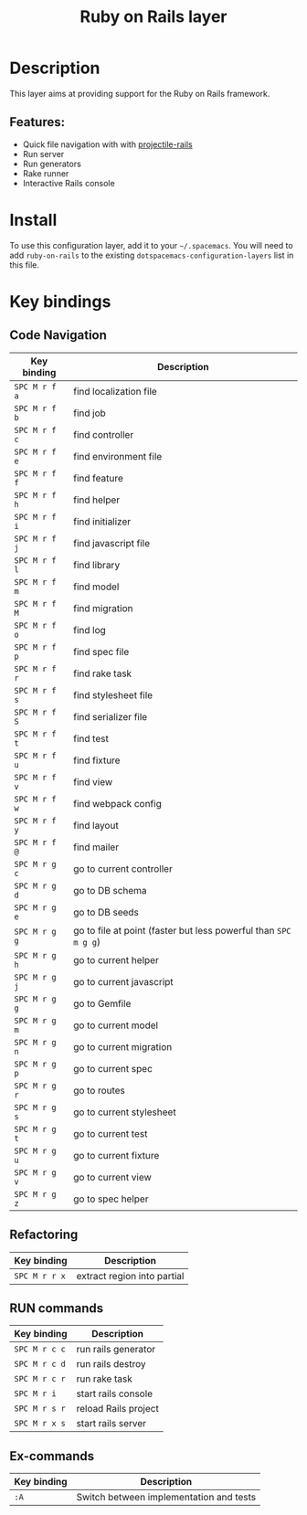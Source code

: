#+TITLE: Ruby on Rails layer

#+TAGS: framework|layer|programming

[[file:img/ror.png]]

* Table of Contents                     :TOC_5_gh:noexport:
- [[#description][Description]]
  - [[#features][Features:]]
- [[#install][Install]]
- [[#key-bindings][Key bindings]]
  - [[#code-navigation][Code Navigation]]
  - [[#refactoring][Refactoring]]
  - [[#run-commands][RUN commands]]
  - [[#ex-commands][Ex-commands]]

* Description
This layer aims at providing support for the Ruby on Rails framework.

** Features:
- Quick file navigation with with [[https://github.com/asok/projectile-rails][projectile-rails]]
- Run server
- Run generators
- Rake runner
- Interactive Rails console

* Install
To use this configuration layer, add it to your =~/.spacemacs=. You will need to
add =ruby-on-rails= to the existing =dotspacemacs-configuration-layers= list in this
file.

* Key bindings
** Code Navigation

| Key binding   | Description                                                     |
|---------------+-----------------------------------------------------------------|
| ~SPC M r f a~ | find localization file                                          |
| ~SPC M r f b~ | find job                                                        |
| ~SPC M r f c~ | find controller                                                 |
| ~SPC M r f e~ | find environment file                                           |
| ~SPC M r f f~ | find feature                                                    |
| ~SPC M r f h~ | find helper                                                     |
| ~SPC M r f i~ | find initializer                                                |
| ~SPC M r f j~ | find javascript file                                            |
| ~SPC M r f l~ | find library                                                    |
| ~SPC M r f m~ | find model                                                      |
| ~SPC M r f M~ | find migration                                                  |
| ~SPC M r f o~ | find log                                                        |
| ~SPC M r f p~ | find spec file                                                  |
| ~SPC M r f r~ | find rake task                                                  |
| ~SPC M r f s~ | find stylesheet file                                            |
| ~SPC M r f S~ | find serializer file                                            |
| ~SPC M r f t~ | find test                                                       |
| ~SPC M r f u~ | find fixture                                                    |
| ~SPC M r f v~ | find view                                                       |
| ~SPC M r f w~ | find webpack config                                             |
| ~SPC M r f y~ | find layout                                                     |
| ~SPC M r f @~ | find mailer                                                     |
| ~SPC M r g c~ | go to current controller                                        |
| ~SPC M r g d~ | go to DB schema                                                 |
| ~SPC M r g e~ | go to DB seeds                                                  |
| ~SPC M r g g~ | go to file at point (faster but less powerful than ~SPC m g g~) |
| ~SPC M r g h~ | go to current helper                                            |
| ~SPC M r g j~ | go to current javascript                                        |
| ~SPC M r g g~ | go to Gemfile                                                   |
| ~SPC M r g m~ | go to current model                                             |
| ~SPC M r g n~ | go to current migration                                         |
| ~SPC M r g p~ | go to current spec                                              |
| ~SPC M r g r~ | go to routes                                                    |
| ~SPC M r g s~ | go to current stylesheet                                        |
| ~SPC M r g t~ | go to current test                                              |
| ~SPC M r g u~ | go to current fixture                                           |
| ~SPC M r g v~ | go to current view                                              |
| ~SPC M r g z~ | go to spec helper                                               |

** Refactoring

| Key binding   | Description                 |
|---------------+-----------------------------|
| ~SPC M r r x~ | extract region into partial |

** RUN commands

| Key binding   | Description          |
|---------------+----------------------|
| ~SPC M r c c~ | run rails generator  |
| ~SPC M r c d~ | run rails destroy    |
| ~SPC M r c r~ | run rake task        |
| ~SPC M r i~   | start rails console  |
| ~SPC M r s r~ | reload Rails project |
| ~SPC M r x s~ | start rails server   |

** Ex-commands

| Key binding | Description                             |
|-------------+-----------------------------------------|
| ~:A~        | Switch between implementation and tests |
